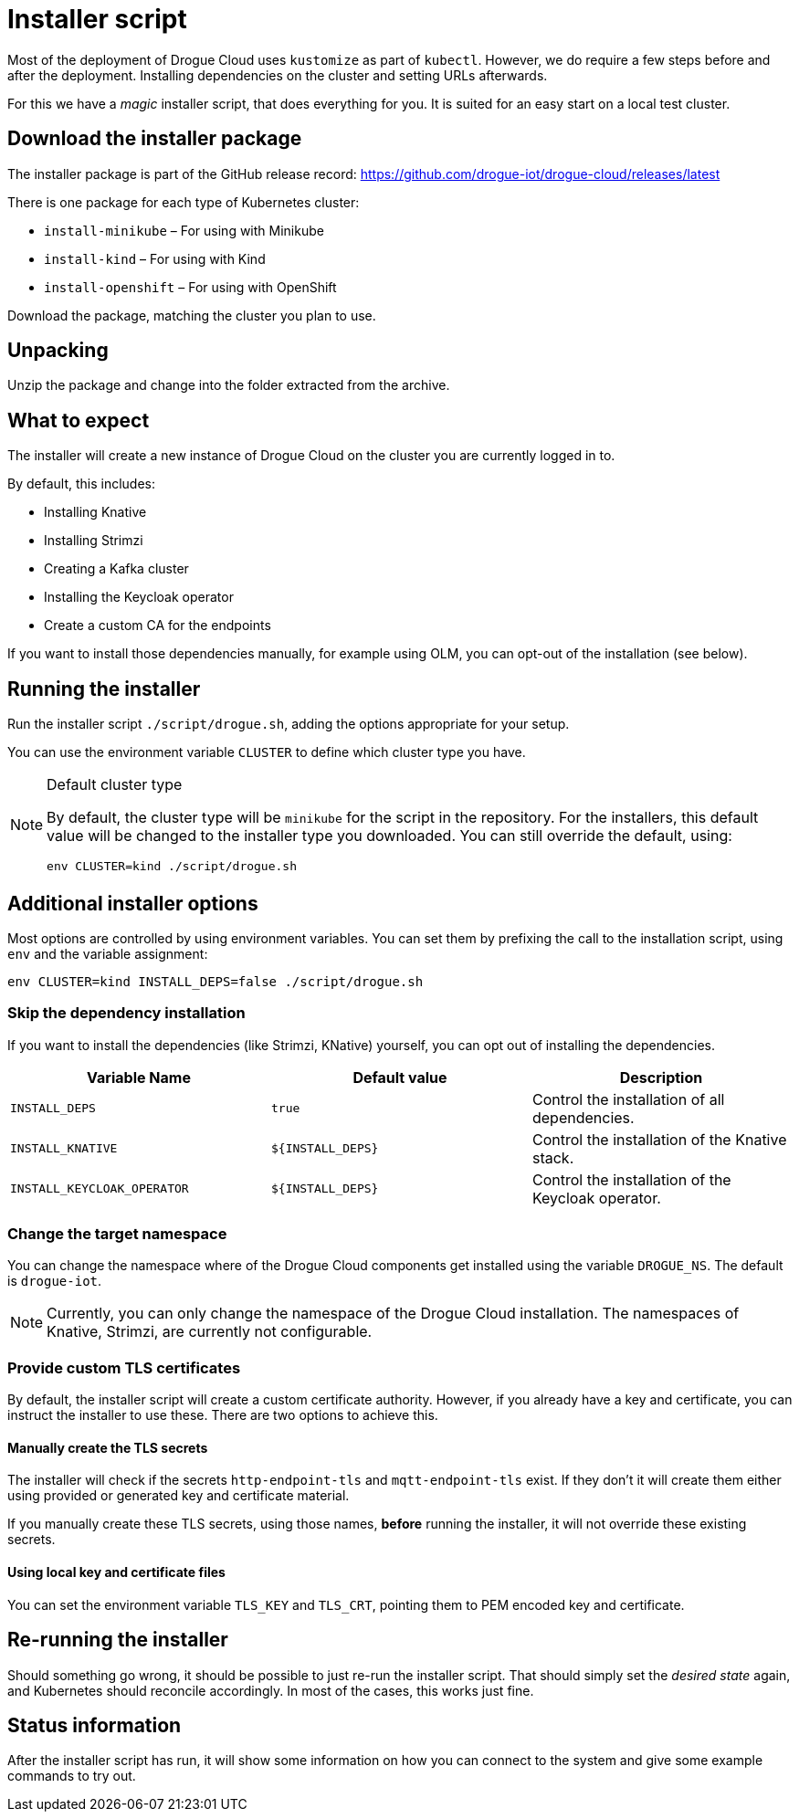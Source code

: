 = Installer script

Most of the deployment of Drogue Cloud uses `kustomize` as part of `kubectl`. However, we do require a few steps
before and after the deployment. Installing dependencies on the cluster and setting URLs afterwards.

For this we have a _magic_ installer script, that does everything for you. It is suited for an easy start on a
local test cluster.

== Download the installer package

The installer package is part of the GitHub release record: https://github.com/drogue-iot/drogue-cloud/releases/latest

There is one package for each type of Kubernetes cluster:

* `install-minikube` – For using with Minikube
* `install-kind` – For using with Kind
* `install-openshift` – For using with OpenShift

Download the package, matching the cluster you plan to use.

== Unpacking

Unzip the package and change into the folder extracted from the archive.

== What to expect

The installer will create a new instance of Drogue Cloud on the cluster you are currently logged in to.

By default, this includes:

* Installing Knative
* Installing Strimzi
* Creating a Kafka cluster
* Installing the Keycloak operator
* Create a custom CA for the endpoints

If you want to install those dependencies manually, for example using OLM, you can opt-out of the installation
(see below).

== Running the installer

Run the installer script `./script/drogue.sh`, adding the options appropriate for your setup.

You can use the environment variable `CLUSTER` to define which cluster type you have.

[NOTE]
.Default cluster type
====
By default, the cluster type will be `minikube` for the script in the repository. For the installers, this default
value will be changed to the installer type you downloaded. You can still override the default, using:

[source,shell]
----
env CLUSTER=kind ./script/drogue.sh
----

====

== Additional installer options

Most options are controlled by using environment variables. You can set them by prefixing the
call to the installation script, using `env` and the variable assignment:

[source,shell]
----
env CLUSTER=kind INSTALL_DEPS=false ./script/drogue.sh
----

=== Skip the dependency installation

If you want to install the dependencies (like Strimzi, KNative) yourself, you can opt out of installing the
dependencies.

|===
|Variable Name | Default value | Description

| `INSTALL_DEPS`
| `true`
| Control the installation of all dependencies.

| `INSTALL_KNATIVE`
| `$\{INSTALL_DEPS}`
| Control the installation of the Knative stack.

| `INSTALL_KEYCLOAK_OPERATOR`
| `$\{INSTALL_DEPS}`
| Control the installation of the Keycloak operator.

|===

=== Change the target namespace

You can change the namespace where of the Drogue Cloud components get installed using the variable `DROGUE_NS`. The
default is `drogue-iot`.

NOTE: Currently, you can only change the namespace of the Drogue Cloud installation. The namespaces of Knative,
Strimzi, are currently not configurable.

=== Provide custom TLS certificates

By default, the installer script will create a custom certificate authority. However, if you already have a key and
certificate, you can instruct the installer to use these. There are two options to achieve this.

==== Manually create the TLS secrets

The installer will check if the secrets `http-endpoint-tls` and `mqtt-endpoint-tls` exist. If they don't it will
create them either using provided or generated key and certificate material.

If you manually create these TLS secrets, using those names, *before* running the installer, it will not override
these existing secrets.

==== Using local key and certificate files

You can set the environment variable `TLS_KEY` and `TLS_CRT`, pointing them to PEM encoded key and certificate.

== Re-running the installer

Should something go wrong, it should be possible to just re-run the installer script. That should simply set the
_desired state_ again, and Kubernetes should reconcile accordingly. In most of the cases, this works just fine.

== Status information

After the installer script has run, it will show some information on how you can connect to the system and
give some example commands to try out.
